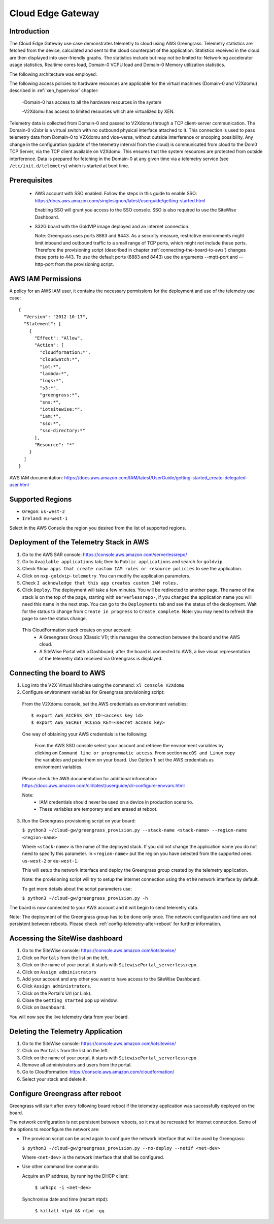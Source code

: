 Cloud Edge Gateway
==================

Introduction
------------
The Cloud Edge Gateway use case demonstrates telemetry to cloud using AWS Greengrass. 
Telemetry statistics are fetched from the device, calculated and sent to the 
cloud counterpart of the application. Statistics received in the cloud are then 
displayed into user-friendly graphs. The statistics include but may not be limited to: 
Networking accelerator usage statistics, Realtime cores load, Domain-0 VCPU load and 
Domain-0 Memory utilization statistics.

The following architecture was employed: 

.. image:: cloud-gw-architecture.png

The following access policies to hardware resources are applicable for the virtual machines
(Domain-0 and V2Xdomu) described in :ref:`xen_hypervisor` chapter:

    -Domain-0 has access to all the hardware resources in the system

    -V2Xdomu has access to limited resources which are virtualized by XEN. 

Telemetry data is collected from Domain-0 and passed to V2Xdomu through a 
TCP client-server communication. The Domain-0 v2xbr is a virtual switch with no outbound 
physical interface attached to it. This connection is used to pass telemetry data from 
Domain-0 to V2Xdomu and vice-versa, without outside interference or snooping possibility.
Any change in the configuration (update of the telemetry interval from the cloud) is 
communicated from cloud to the Dom0 TCP Server, via the TCP client available on V2Xdomu. 
This ensures that the system resources are protected from outside interference. 
Data is prepared for fetching in the Domain-0 at any given time via a telemetry service 
(see ``/etc/init.d/telemetry``) which is started at boot time.

Prerequisites
-------------

 - AWS account with SSO enabled. Follow the steps in this guide to enable SSO:
   https://docs.aws.amazon.com/singlesignon/latest/userguide/getting-started.html
   
   Enabling SSO will grant you access to the SSO console.
   SSO is also required to use the SiteWise Dashboard.
 - S32G board with the GoldVIP image deployed and an internet connection.

   Note: Greengrass uses ports 8883 and 8443. As a
   security measure, restrictive environments might limit inbound and outbound
   traffic to a small range of TCP ports, which might not include these ports.
   Therefore the provisioning script (described in chapter
   :ref:`connecting-the-board-to-aws`) changes these ports to 443.
   To use the default ports (8883 and 8443) use the arguments
   --mqtt-port and --http-port from the provisioning script.

AWS IAM Permissions
-------------------

A policy for an AWS IAM user, it contains the necessary
permissions for the deployment and use of the telemetry use case::

  {
    "Version": "2012-10-17",
    "Statement": [
      {
        "Effect": "Allow",
        "Action": [
          "cloudformation:*",
          "cloudwatch:*",
          "iot:*",
          "lambda:*",
          "logs:*",
          "s3:*",
          "greengrass:*",
          "sns:*",
          "iotsitewise:*",
          "iam:*",
          "sso:*",
          "sso-directory:*"
        ],
        "Resource": "*"
      }
    ]
  }

AWS IAM documentation:
https://docs.aws.amazon.com/IAM/latest/UserGuide/getting-started_create-delegated-user.html

Supported Regions
-----------------

- ``Oregon``: ``us-west-2``
- ``Ireland``: ``eu-west-1``

Select in the AWS Console the region you desired from the list of supported regions.

Deployment of the Telemetry Stack in AWS
----------------------------------------

1. Go to the AWS SAR console: https://console.aws.amazon.com/serverlessrepo/
2. Go to ``Available applications`` tab; then to ``Public applications`` and
   search for ``goldvip``.
3. Check ``Show apps that create custom IAM roles or resource policies``
   to see the application.
4. Click on ``nxp-goldvip-telemetry``. You can modify the application parameters.
5. Check ``I acknowledge that this app creates custom IAM roles.``
6. Click ``Deploy``. The deployment will take a few minutes. You will be
   redirected to another page. The name of the stack is on the top of the page,
   starting with ``serverlessrepo-``, if you changed the application name
   you will need this name in the next step.
   You can go to the ``Deployments`` tab and
   see the status of the deployment. Wait for the status to change from 
   ``Create in progress`` to ``Create complete``.
   Note: you may need to refresh the page to see the status change.

  This CloudFormation stack creates on your account:
    - A Greengrass Group (Classic V1); this manages the connection between the board
      and the AWS cloud.
    - A SiteWise Portal with a Dashboard; after the board is connected to AWS,
      a live visual representation of the telemetry data received via
      Greengrass is displayed.

.. _connecting-the-board-to-aws:

Connecting the board to AWS
---------------------------

1. Log into the V2X Virtual Machine using the command: ``xl console V2Xdomu``
   
2. Configure environment variables for Greengrass provisioning script:

  From the V2Xdomu console, set the AWS credentials as environment variables::
   
     $ export AWS_ACCESS_KEY_ID=<access key id>
     $ export AWS_SECRET_ACCESS_KEY=<secret access key>

  One way of obtaining your AWS credentials is the following:

   From the AWS SSO console select your account and retrieve the environment variables
   by clicking on ``Command line or programmatic access``. From section ``macOS and Linux``
   copy the variables and paste them on your board. Use Option 1: set the AWS
   credentials as environment variables.

  Please check the AWS documentation for additional information: https://docs.aws.amazon.com/cli/latest/userguide/cli-configure-envvars.html

  Note: 
    - IAM credentials should never be used on a device in production scenario.
    - These variables are temporary and are erased at reboot.

3. Run the Greengrass provisioning script on your board:
   
   ``$ python3 ~/cloud-gw/greengrass_provision.py --stack-name <stack-name> --region-name <region-name>``

   Where ``<stack-name>`` is the name of the deployed stack. If you did not
   change the application name you do not need to specify this parameter.
   In ``<region-name>`` put the region you have selected from the supported ones:
   ``us-west-2`` or ``eu-west-1``.

   This will setup the network interface and deploy the Greengrass group created by
   the telemetry application.

   Note: the provisioning script will try to setup the internet connection using the
   ``eth0`` network interface by default. 

   To get more details about the script parameters use:

   ``$ python3 ~/cloud-gw/greengrass_provision.py -h``

The board is now connected to your AWS account and it will begin to send
telemetry data.

Note: The deployment of the Greengrass group has to be done only once. The network configuration
and time are not persistent between reboots. Please check :ref:`config-telemetry-after-reboot`
for further information.

Accessing the SiteWise dashboard
--------------------------------

1. Go to the SiteWise console: https://console.aws.amazon.com/iotsitewise/
2. Click on ``Portals`` from the list on the left.
3. Click on the name of your portal,
   it starts with ``SitewisePortal_serverlessrepo``.
4. Click on ``Assign administrators``
5. Add your account and any other you want to have access to the
   SiteWise Dashboard.
6. Click ``Assign administrators``.
7. Click on the Portal's Url (or Link).
8. Close the ``Getting started`` pop up window.
9. Click on ``Dashboard``.

You will now see the live telemetry data from your board.


Deleting the Telemetry Application
----------------------------------

1. Go to the SiteWise console: https://console.aws.amazon.com/iotsitewise/
2. Click on ``Portals`` from the list on the left.
3. Click on the name of your portal,
   it starts with ``SitewisePortal_serverlessrepo``
4. Remove all administrators and users from the portal.
5. Go to Cloudformation: https://console.aws.amazon.com/cloudformation/
6. Select your stack and delete it.

.. _config-telemetry-after-reboot:

Configure Greengrass after reboot
---------------------------------

Greengrass will start after every following board reboot if the telemetry application was
successfully deployed on the board.

The network configuration is not persistent between reboots, so it must be recreated for internet
connection. Some of the options to reconfigure the network are:

- The provision script can be used again to configure the network interface that will be used by
  Greengrass:

  ``$ python3 ~/cloud-gw/greengrass_provision.py --no-deploy --netif <net-dev>``

  Where ``<net-dev>`` is the network interface that shall be configured. 
  
- Use other command line commands:

  Acquire an IP address, by running the DHCP client:

    ``$ udhcpc -i <net-dev>``

  Synchronise date and time (restart ntpd):

    ``$ killall ntpd && ntpd -gq``